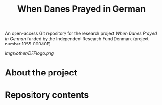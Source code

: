 #+TITLE: When Danes Prayed in German
An open-access Git repository for the research project /When Danes Prayed in German/ funded by the Independent Research Fund Denmark (project number 1055-00040B)

[[imgs/other/DFFlogo.png]]

* About the project

* Repository contents
